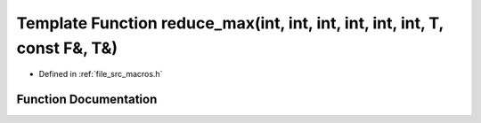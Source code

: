 .. _exhale_function_macros_8h_1afcebbb33e6e15350916a3c72cd87b8e7:

Template Function reduce_max(int, int, int, int, int, int, T, const F&, T&)
===========================================================================

- Defined in :ref:`file_src_macros.h`


Function Documentation
----------------------


.. doxygenfunction:: reduce_max(int, int, int, int, int, int, T, const F&, T&)
   :project: matar